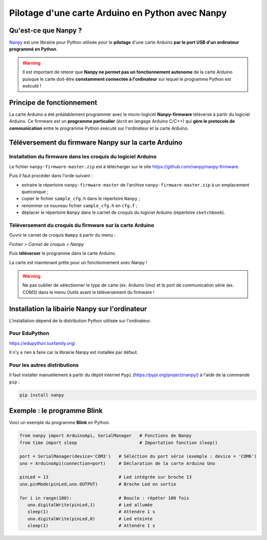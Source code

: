 Pilotage d'une carte Arduino en Python avec Nanpy
=================================================

Qu'est-ce que Nanpy ?
---------------------

`Nanpy <https://nanpy.github.io/>`_ est une librairie pour Python utilisée pour le **pilotage** d'une carte Arduino **par le port USB d'un ordinateur programmé en Python**.

.. warning::

   Il est important de retenir que **Nanpy ne permet pas un fonctionnement autonome** de la carte Arduino puisque le carte doit-être **constamment connectée à l'ordinateur** sur lequel le programme Python est exécuté !


Principe de fonctionnement
--------------------------

La carte Arduino a été préalablement programmer avec le micro-logiciel **Nanpy-firmware** téléversé à partir du logiciel Arduino. Ce firmware est un **programme particulier** (écrit en langage Arduino C/C++) qui **gère le  protocole de communication** entre le programme Python exécuté sur l'ordinateur et la carte Arduino.

Téléversement du firmware Nanpy sur la carte Arduino
----------------------------------------------------

Installation du firmware dans les croquis du logiciel Arduino
~~~~~~~~~~~~~~~~~~~~~~~~~~~~~~~~~~~~~~~~~~~~~~~~~~~~~~~~~~~~~

Le fichier ``nanpy-firmware-master.zip`` est à télécharger sur le site https://github.com/nanpy/nanpy-firmware.

.. image:: images/nanpy_telechargement_firmware_ksnip.png
   :width: 998
   :height: 530
   :scale: 50 %
   :alt: 
   :align: center

Puis il faut procéder dans l'orde suivant :

* extraire le répertoire ``nanpy-firmware-master`` de l'archive ``nanpy-firmware-master.zip`` à un emplacement quelconque ; 
* copier le fichier ``sample_cfg.h`` dans le répertoire ``Nanpy`` ;
* renommer ce nouveau fichier ``sample_cfg.h`` en ``cfg.f`` ;
* déplacer le répertoire ``Nanpy`` dans le carnet de croquis du logiciel Arduino (répertoire ``sketchbook``).

Téléversement du croquis du firmware sur la carte Arduino
~~~~~~~~~~~~~~~~~~~~~~~~~~~~~~~~~~~~~~~~~~~~~~~~~~~~~~~~~

Ouvrir le carnet de croquis ``Nampy`` à partir du menu :

*Fichier > Carnet de croquis > Nanpy*

.. image:: images/nanpy_ouvrir_croquis.png
   :width: 500
   :height: 601
   :scale: 70 %
   :alt: 
   :align: center

Puis **téléverser** le programme dans la carte Arduino.

.. image:: images/nanpy_televersement.png
   :width: 501
   :height: 600
   :scale: 70 %
   :alt: 
   :align: center

La carte est maintenant prête pour un fonctionnement avec Nanpy !

.. warning::

   Ne pas oublier de sélectionner le type de carte (ex. Arduino Uno) et le port de communication série (ex. COM3) dans le menu *Outils* avant le téléversement du firmware !



Installation la libairie Nanpy sur l'ordinateur
-----------------------------------------------

L'installation dépend de la distribution Python utilisée sur l'ordinateur.


Pour EduPython
~~~~~~~~~~~~~~

https://edupython.tuxfamily.org/

Il n'y a rien à faire car la librairie Nanpy est installée par défaut.

Pour les autres distributions
~~~~~~~~~~~~~~~~~~~~~~~~~~~~~

Il faut installer manuellement à partir du dépôt internet ``Pypi`` (https://pypi.org/project/nanpy/) à l'aide de la commande ``pip`` :

.. code:: bash

   pip install nanpy

Exemple : le programme Blink
----------------------------

Voici un exemple du programme **Blink** en Python.

.. code:: python

   from nanpy import ArduinoApi, SerialManager   # Fonctions de Nanpy
   from time import sleep                        # Importation fonction sleep()

   port = SerialManager(device='COM3')   # Sélection du port série (exemple : device = 'COM6')
   uno = ArduinoApi(connection=port)     # Déclaration de la carte Arduino Uno

   pinLed = 13                           # Led intégrée sur broche 13
   uno.pinMode(pinLed,uno.OUTPUT)        # Broche Led en sortie

   for i in range(100):                  # Boucle : répéter 100 fois
      uno.digitalWrite(pinLed,1)         # Led allumée
      sleep(1)                           # Attendre 1 s
      uno.digitalWrite(pinLed,0)         # Led eteinte
      sleep(1)                           # Attendre 1 s

